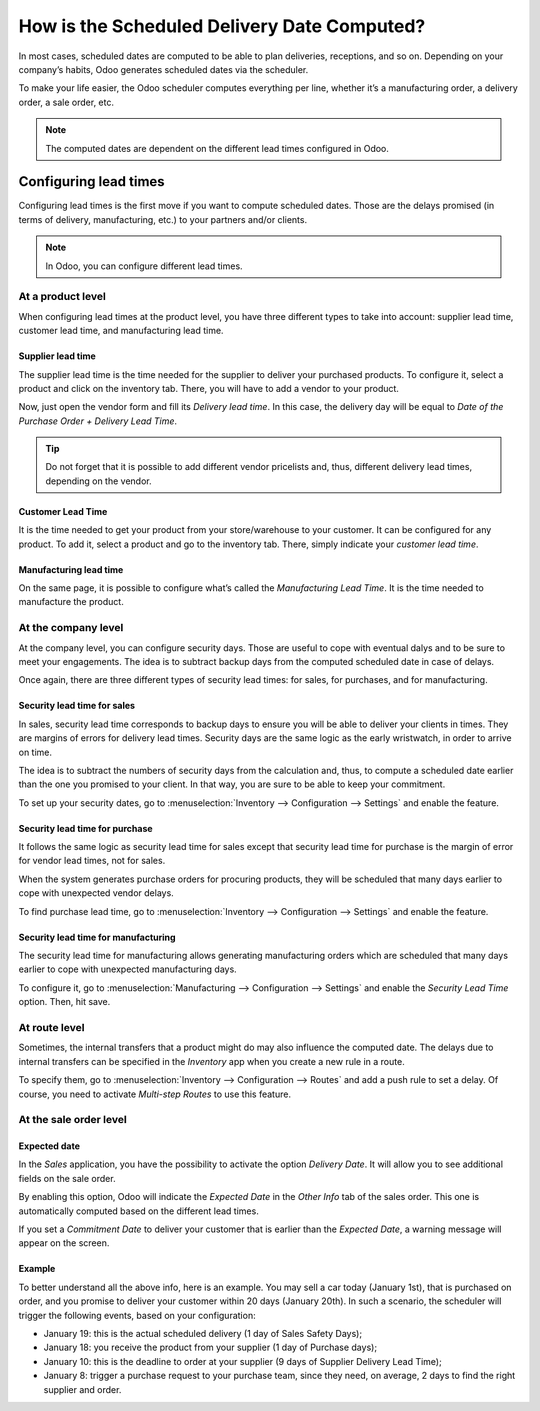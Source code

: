 ============================================
How is the Scheduled Delivery Date Computed?
============================================

In most cases, scheduled dates are computed to be able to plan
deliveries, receptions, and so on. Depending on your company’s habits,
Odoo generates scheduled dates via the scheduler.

To make your life easier, the Odoo scheduler computes everything per
line, whether it’s a manufacturing order, a delivery order, a sale
order, etc.

.. note::
        The computed dates are dependent on the different lead times configured
        in Odoo.

Configuring lead times
======================

Configuring lead times is the first move if you want to compute
scheduled dates. Those are the delays promised (in terms of delivery,
manufacturing, etc.) to your partners and/or clients.

.. note::
        In Odoo, you can configure different lead times.

At a product level
------------------

When configuring lead times at the product level, you have three
different types to take into account: supplier lead time, customer lead
time, and manufacturing lead time.

Supplier lead time
~~~~~~~~~~~~~~~~~~

The supplier lead time is the time needed for the supplier to deliver
your purchased products. To configure it, select a product and click on
the inventory tab. There, you will have to add a vendor to your product.

.. image:: media/scheduled_date_01.png
    :align: center

Now, just open the vendor form and fill its *Delivery lead time*. In
this case, the delivery day will be equal to *Date of the Purchase
Order + Delivery Lead Time*.

.. image:: media/scheduled_date_02.png
    :align: center

.. tip::
        Do not forget that it is possible to add different vendor pricelists
        and, thus, different delivery lead times, depending on the vendor.

Customer Lead Time
~~~~~~~~~~~~~~~~~~

It is the time needed to get your product from your store/warehouse to
your customer. It can be configured for any product. To add it, select a
product and go to the inventory tab. There, simply indicate your
*customer lead time*.

.. image:: media/scheduled_date_03.png
    :align: center

Manufacturing lead time
~~~~~~~~~~~~~~~~~~~~~~~

On the same page, it is possible to configure what’s called the
*Manufacturing Lead Time*. It is the time needed to manufacture the
product.

At the company level
--------------------

At the company level, you can configure security days. Those are useful
to cope with eventual dalys and to be sure to meet your engagements. The
idea is to subtract backup days from the computed scheduled date in case
of delays.

Once again, there are three different types of security lead times: for
sales, for purchases, and for manufacturing.

Security lead time for sales
~~~~~~~~~~~~~~~~~~~~~~~~~~~~

In sales, security lead time corresponds to backup days to ensure you
will be able to deliver your clients in times. They are margins of
errors for delivery lead times. Security days are the same logic as the
early wristwatch, in order to arrive on time.

The idea is to subtract the numbers of security days from the
calculation and, thus, to compute a scheduled date earlier than the one
you promised to your client. In that way, you are sure to be able to
keep your commitment.

To set up your security dates, go to :menuselection:`Inventory --> Configuration -->
Settings` and enable the feature.

.. image:: media/scheduled_date_04.png
    :align: center

Security lead time for purchase
~~~~~~~~~~~~~~~~~~~~~~~~~~~~~~~

It follows the same logic as security lead time for sales except that
security lead time for purchase is the margin of error for vendor lead
times, not for sales.

When the system generates purchase orders for procuring products, they
will be scheduled that many days earlier to cope with unexpected vendor
delays.

To find purchase lead time, go to :menuselection:`Inventory --> Configuration -->
Settings` and enable the feature.

.. image:: media/scheduled_date_05.png
    :align: center

Security lead time for manufacturing
~~~~~~~~~~~~~~~~~~~~~~~~~~~~~~~~~~~~

The security lead time for manufacturing allows generating manufacturing
orders which are scheduled that many days earlier to cope with
unexpected manufacturing days.

To configure it, go to :menuselection:`Manufacturing --> Configuration --> Settings` and
enable the *Security Lead Time* option. Then, hit save.

.. image:: media/scheduled_date_06.png
    :align: center

At route level
--------------

Sometimes, the internal transfers that a product might do may also
influence the computed date. The delays due to internal transfers can be
specified in the *Inventory* app when you create a new rule in a
route.

To specify them, go to :menuselection:`Inventory --> Configuration --> Routes` and add a
push rule to set a delay. Of course, you need to activate *Multi-step
Routes* to use this feature.

.. image:: media/scheduled_date_07.png
    :align: center

At the sale order level
-----------------------

Expected date
~~~~~~~~~~~~~

In the *Sales* application, you have the possibility to activate the
option *Delivery Date*. It will allow you to see additional fields on
the sale order.

By enabling this option, Odoo will indicate the *Expected Date* in the
*Other Info* tab of the sales order. This one is automatically
computed based on the different lead times.

.. image:: media/scheduled_date_08.png
    :align: center

If you set a *Commitment Date* to deliver your customer that is
earlier than the *Expected Date*, a warning message will appear on the
screen.

.. image:: media/scheduled_date_09.png
    :align: center

Example
~~~~~~~

To better understand all the above info, here is an example. You may
sell a car today (January 1st), that is purchased on order, and you
promise to deliver your customer within 20 days (January 20th). In such
a scenario, the scheduler will trigger the following events, based on
your configuration:

-  January 19: this is the actual scheduled delivery (1 day of Sales Safety Days);

-  January 18: you receive the product from your supplier (1 day of Purchase days);

-  January 10: this is the deadline to order at your supplier (9 days of Supplier Delivery Lead Time);

-  January 8: trigger a purchase request to your purchase team, since they need, on average, 2 days to find the right supplier and order.